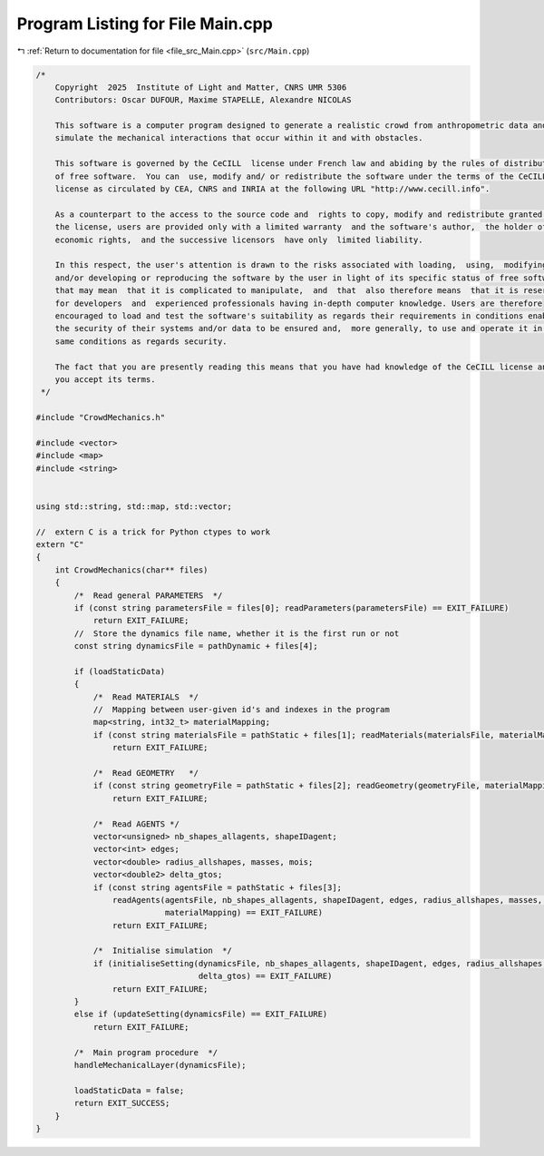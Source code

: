 
.. _program_listing_file_src_Main.cpp:

Program Listing for File Main.cpp
=================================

|exhale_lsh| :ref:`Return to documentation for file <file_src_Main.cpp>` (``src/Main.cpp``)

.. |exhale_lsh| unicode:: U+021B0 .. UPWARDS ARROW WITH TIP LEFTWARDS

.. code-block:: cpp

   /*
       Copyright  2025  Institute of Light and Matter, CNRS UMR 5306
       Contributors: Oscar DUFOUR, Maxime STAPELLE, Alexandre NICOLAS
   
       This software is a computer program designed to generate a realistic crowd from anthropometric data and
       simulate the mechanical interactions that occur within it and with obstacles.
   
       This software is governed by the CeCILL  license under French law and abiding by the rules of distribution
       of free software.  You can  use, modify and/ or redistribute the software under the terms of the CeCILL
       license as circulated by CEA, CNRS and INRIA at the following URL "http://www.cecill.info".
   
       As a counterpart to the access to the source code and  rights to copy, modify and redistribute granted by
       the license, users are provided only with a limited warranty  and the software's author,  the holder of the
       economic rights,  and the successive licensors  have only  limited liability.
   
       In this respect, the user's attention is drawn to the risks associated with loading,  using,  modifying
       and/or developing or reproducing the software by the user in light of its specific status of free software,
       that may mean  that it is complicated to manipulate,  and  that  also therefore means  that it is reserved
       for developers  and  experienced professionals having in-depth computer knowledge. Users are therefore
       encouraged to load and test the software's suitability as regards their requirements in conditions enabling
       the security of their systems and/or data to be ensured and,  more generally, to use and operate it in the
       same conditions as regards security.
   
       The fact that you are presently reading this means that you have had knowledge of the CeCILL license and that
       you accept its terms.
    */
   
   #include "CrowdMechanics.h"
   
   #include <vector>
   #include <map>
   #include <string>
   
   
   using std::string, std::map, std::vector;
   
   //  extern C is a trick for Python ctypes to work
   extern "C"
   {
       int CrowdMechanics(char** files)
       {
           /*  Read general PARAMETERS  */
           if (const string parametersFile = files[0]; readParameters(parametersFile) == EXIT_FAILURE)
               return EXIT_FAILURE;
           //  Store the dynamics file name, whether it is the first run or not
           const string dynamicsFile = pathDynamic + files[4];
   
           if (loadStaticData)
           {
               /*  Read MATERIALS  */
               //  Mapping between user-given id's and indexes in the program
               map<string, int32_t> materialMapping;
               if (const string materialsFile = pathStatic + files[1]; readMaterials(materialsFile, materialMapping) == EXIT_FAILURE)
                   return EXIT_FAILURE;
   
               /*  Read GEOMETRY   */
               if (const string geometryFile = pathStatic + files[2]; readGeometry(geometryFile, materialMapping) == EXIT_FAILURE)
                   return EXIT_FAILURE;
   
               /*  Read AGENTS */
               vector<unsigned> nb_shapes_allagents, shapeIDagent;
               vector<int> edges;
               vector<double> radius_allshapes, masses, mois;
               vector<double2> delta_gtos;
               if (const string agentsFile = pathStatic + files[3];
                   readAgents(agentsFile, nb_shapes_allagents, shapeIDagent, edges, radius_allshapes, masses, mois, delta_gtos,
                              materialMapping) == EXIT_FAILURE)
                   return EXIT_FAILURE;
   
               /*  Initialise simulation  */
               if (initialiseSetting(dynamicsFile, nb_shapes_allagents, shapeIDagent, edges, radius_allshapes, masses, mois,
                                     delta_gtos) == EXIT_FAILURE)
                   return EXIT_FAILURE;
           }
           else if (updateSetting(dynamicsFile) == EXIT_FAILURE)
               return EXIT_FAILURE;
   
           /*  Main program procedure  */
           handleMechanicalLayer(dynamicsFile);
   
           loadStaticData = false;
           return EXIT_SUCCESS;
       }
   }
